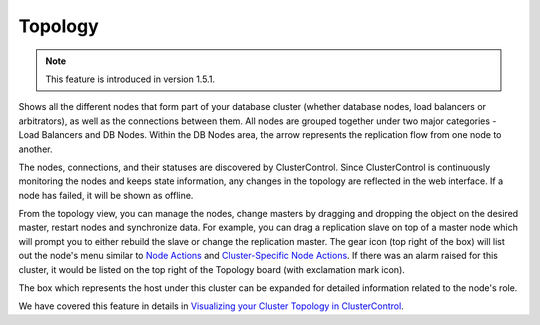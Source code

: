 Topology
---------

.. Note:: This feature is introduced in version 1.5.1.

Shows all the different nodes that form part of your database cluster (whether database nodes, load balancers or arbitrators), as well as the connections between them. All nodes are grouped together under two major categories - Load Balancers and DB Nodes. Within the DB Nodes area, the arrow represents the replication flow from one node to another.

.. image:: img/cc_topology_mongodb.png
   :align: center

The nodes, connections, and their statuses are discovered by ClusterControl. Since ClusterControl is continuously monitoring the nodes and keeps state information, any changes in the topology are reflected in the web interface. If a node has failed, it will be shown as offline.

From the topology view, you can manage the nodes, change masters by dragging and dropping the object on the desired master, restart nodes and synchronize data. For example, you can drag a replication slave on top of a master node which will prompt you to either rebuild the slave or change the replication master. The gear icon (top right of the box) will list out the node's menu similar to `Node Actions <nodes.html#node-actions>`_ and `Cluster-Specific Node Actions <nodes.html#cluster-specific-node-actions>`_. If there was an alarm raised for this cluster, it would be listed on the top right of the Topology board (with exclamation mark icon).

The box which represents the host under this cluster can be expanded for detailed information related to the node's role. 

We have covered this feature in details in `Visualizing your Cluster Topology in ClusterControl <https://severalnines.com/blog/visualizing-your-cluster-topology-clustercontrol>`_.